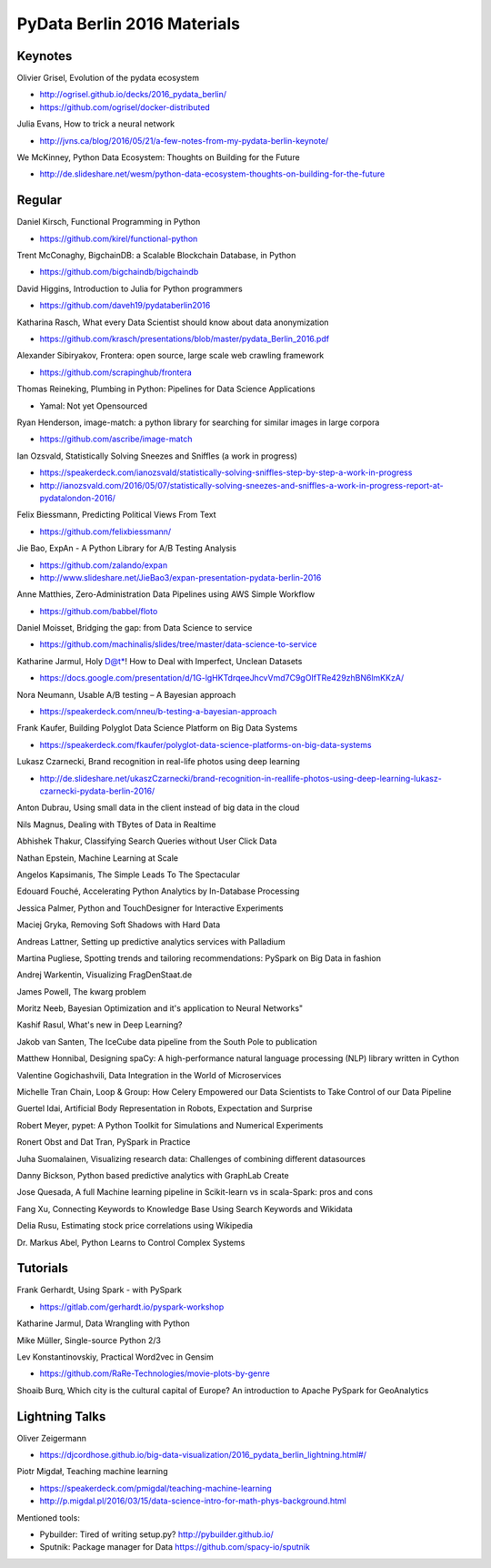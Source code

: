 PyData Berlin 2016 Materials
============================


Keynotes
--------

Olivier Grisel, Evolution of the pydata ecosystem

- http://ogrisel.github.io/decks/2016_pydata_berlin/ 
- https://github.com/ogrisel/docker-distributed


Julia Evans, How to trick a neural network

- http://jvns.ca/blog/2016/05/21/a-few-notes-from-my-pydata-berlin-keynote/


We McKinney, Python Data Ecosystem: Thoughts on Building for the Future

- http://de.slideshare.net/wesm/python-data-ecosystem-thoughts-on-building-for-the-future


Regular
-------

Daniel Kirsch, Functional Programming in Python

- https://github.com/kirel/functional-python


Trent McConaghy, BigchainDB: a Scalable Blockchain Database, in Python

- https://github.com/bigchaindb/bigchaindb


David Higgins, Introduction to Julia for Python programmers

- https://github.com/daveh19/pydataberlin2016


Katharina Rasch, What every Data Scientist should know about data anonymization

- https://github.com/krasch/presentations/blob/master/pydata_Berlin_2016.pdf


Alexander Sibiryakov, Frontera: open source, large scale web crawling framework

- https://github.com/scrapinghub/frontera


Thomas Reineking, Plumbing in Python: Pipelines for Data Science Applications

- Yamal: Not yet Opensourced


Ryan Henderson, image-match: a python library for searching for similar images in large corpora

- https://github.com/ascribe/image-match


Ian Ozsvald, Statistically Solving Sneezes and Sniffles (a work in progress)

- https://speakerdeck.com/ianozsvald/statistically-solving-sniffles-step-by-step-a-work-in-progress
- http://ianozsvald.com/2016/05/07/statistically-solving-sneezes-and-sniffles-a-work-in-progress-report-at-pydatalondon-2016/


Felix Biessmann, Predicting Political Views From Text

- https://github.com/felixbiessmann/


Jie Bao, ExpAn - A Python Library for A/B Testing Analysis

- https://github.com/zalando/expan
- http://www.slideshare.net/JieBao3/expan-presentation-pydata-berlin-2016


Anne Matthies, Zero-Administration Data Pipelines using AWS Simple Workflow

- https://github.com/babbel/floto


Daniel Moisset, Bridging the gap: from Data Science to service

- https://github.com/machinalis/slides/tree/master/data-science-to-service


Katharine Jarmul, Holy D@t*! How to Deal with Imperfect, Unclean Datasets

- https://docs.google.com/presentation/d/1G-lgHKTdrqeeJhcvVmd7C9gOIfTRe429zhBN6lmKKzA/


Nora Neumann, Usable A/B testing – A Bayesian approach

- https://speakerdeck.com/nneu/b-testing-a-bayesian-approach


Frank Kaufer, Building Polyglot Data Science Platform on Big Data Systems

- https://speakerdeck.com/fkaufer/polyglot-data-science-platforms-on-big-data-systems

Lukasz Czarnecki, Brand recognition in real-life photos using deep learning

- http://de.slideshare.net/ukaszCzarnecki/brand-recognition-in-reallife-photos-using-deep-learning-lukasz-czarnecki-pydata-berlin-2016/

Anton Dubrau, Using small data in the client instead of big data in the cloud

Nils Magnus, Dealing with TBytes of Data in Realtime

Abhishek Thakur, Classifying Search Queries without User Click Data

Nathan Epstein, Machine Learning at Scale

Angelos Kapsimanis, The Simple Leads To The Spectacular

Edouard Fouché, Accelerating Python Analytics by In-Database Processing

Jessica Palmer, Python and TouchDesigner for Interactive Experiments

Maciej Gryka, Removing Soft Shadows with Hard Data

Andreas Lattner, Setting up predictive analytics services with Palladium

Martina Pugliese, Spotting trends and tailoring recommendations: PySpark on Big Data in fashion

Andrej Warkentin, Visualizing FragDenStaat.de

James Powell, The kwarg problem

Moritz Neeb, Bayesian Optimization and it's application to Neural Networks"

Kashif Rasul, What's new in Deep Learning?

Jakob van Santen, The IceCube data pipeline from the South Pole to publication

Matthew Honnibal, Designing spaCy: A high-performance natural language processing (NLP) library written in Cython

Valentine Gogichashvili, Data Integration in the World of Microservices

Michelle Tran Chain, Loop & Group: How Celery Empowered our Data Scientists to Take Control of our Data Pipeline

Guertel Idai, Artificial Body Representation in Robots, Expectation and Surprise

Robert Meyer, pypet: A Python Toolkit for Simulations and Numerical Experiments

Ronert Obst and Dat Tran, PySpark in Practice

Juha Suomalainen, Visualizing research data: Challenges of combining different datasources

Danny Bickson, Python based predictive analytics with GraphLab Create

Jose Quesada, A full Machine learning pipeline in Scikit-learn vs in scala-Spark: pros and cons

Fang Xu, Connecting Keywords to Knowledge Base Using Search Keywords and Wikidata

Delia Rusu, Estimating stock price correlations using Wikipedia

Dr. Markus Abel, Python Learns to Control Complex Systems


Tutorials
---------

Frank Gerhardt, Using Spark - with PySpark

- https://gitlab.com/gerhardt.io/pyspark-workshop

Katharine Jarmul, Data Wrangling with Python

Mike Müller, Single-source Python 2/3

Lev Konstantinovskiy, Practical Word2vec in Gensim

- https://github.com/RaRe-Technologies/movie-plots-by-genre

Shoaib Burq, Which city is the cultural capital of Europe? An introduction to Apache PySpark for GeoAnalytics


Lightning Talks
---------------

Oliver Zeigermann

- https://djcordhose.github.io/big-data-visualization/2016_pydata_berlin_lightning.html#/


Piotr Migdał, Teaching machine learning

- https://speakerdeck.com/pmigdal/teaching-machine-learning
- http://p.migdal.pl/2016/03/15/data-science-intro-for-math-phys-background.html

Mentioned tools:

- Pybuilder: Tired of writing setup.py? http://pybuilder.github.io/
- Sputnik: Package manager for Data https://github.com/spacy-io/sputnik
